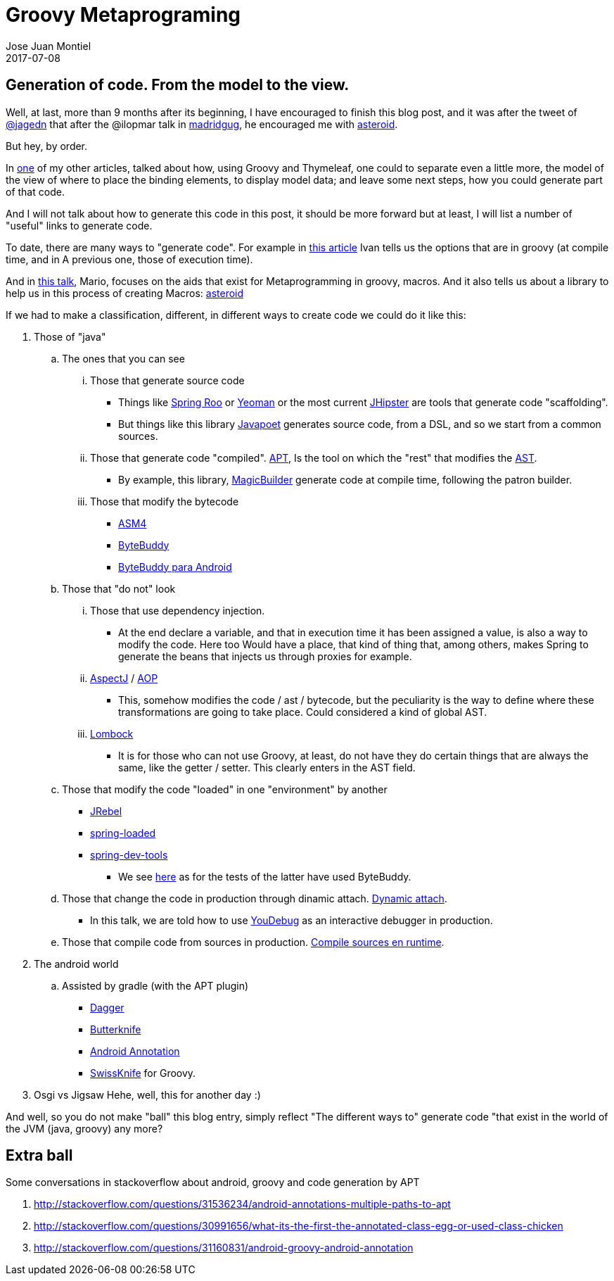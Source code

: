 = Groovy Metaprograming
Jose Juan Montiel
2017-07-08
:jbake-type: post
:jbake-tags: jvm,code,generation,groovy, thymeleaf
:jbake-status: published
:jbake-lang: en
:source-highlighter: prettify
:id: thymeleaf
:icons: font

== Generation of code. From the model to the view.

Well, at last, more than 9 months after its beginning, I have encouraged to finish
this blog post, and it was after the tweet of https://twitter.com/jagedn/status/882984377596116992[@jagedn]
that after the @ilopmar talk in http://www.madridgug.com/2017/06/madrid-gug-julio-2017-sacando-partido.html[madridgug],
he encouraged me with https://github.com/josejuanmontiel/asteroid/commit/9df7f079d25f183f7cade71900cce86264c9ed2f[asteroid].

But hey, by order.

In https://josejuanmontiel.github.io/blog/2016/10/groovy-thymelaf.es.html[one]
of my other articles, talked about how, using Groovy and Thymeleaf, one could
to separate even a little more, the model of the view of where to place the
binding elements, to display model data; and leave some next steps,
how you could generate part of that code.

And I will not talk about how to generate this code in this post, it should be more
forward but at least, I will list a number of "useful" links to generate code.

To date, there are many ways to "generate code". For example in
http://www.genbetadev.com/paradigmas-de-programacion/metaprogramacion-en-compile-time-con-groovy[this article]
Ivan tells us the options that are in groovy (at compile time, and in
A previous one, those of execution time).

And in http://www.madridgug.com/2016/11/madrid-gug-diciembre-2016-macro-macro.html[this talk],
Mario, focuses on the aids that exist for Metaprogramming in groovy, macros.
And it also tells us about a library to help us in this process of creating
Macros: https://github.com/grooviter/asteroid[asteroid]

If we had to make a classification, different, in different ways to create code
we could do it like this:

. Those of "java"
.. The ones that you can see

... Those that generate source code
**** Things like http://docs.spring.io/spring-roo/reference/html/intro.html[Spring Roo]
or http://yeoman.io[Yeoman] or the most current https://jhipster.github.io/[JHipster]
are tools that generate code "scaffolding".
**** But things like this library https://github.com/square/javapoet[Javapoet]
generates source code, from a DSL, and so we start from a common sources.

... Those that generate code "compiled". http://docs.oracle.com/javase/7/docs/technotes/guides/apt/[APT],
Is the tool on which the "rest" that modifies the http://www.eclipse.org/articles/Article-JavaCodeManipulation_AST/[AST].
**** By example, this library, https://github.com/AlbertoSH/MagicBuilder[MagicBuilder] generate code at compile time, following the patron builder.

... Those that modify the bytecode
**** http://asm.ow2.org/[ASM4]
**** http://bytebuddy.net/#/[ByteBuddy]
**** https://github.com/raphw/byte-buddy/tree/master/byte-buddy-android[ByteBuddy para Android]

.. Those that "do not" look
... Those that use dependency injection.
**** At the end declare a variable, and that in execution time it has been
assigned a value, is also a way to modify the code. Here too Would have a place,
that kind of thing that, among others, makes Spring to generate the beans that
injects us through proxies for example.

... https://eclipse.org/aspectj/[AspectJ] / https://docs.spring.io/spring/docs/current/spring-framework-reference/html/aop.html[AOP]
**** This, somehow modifies the code / ast / bytecode, but the peculiarity
is the way to define where these transformations are going to take place. Could
considered a kind of global AST.

... http://jnb.ociweb.com/jnb/jnbJan2010.html[Lombock]
**** It is for those who can not use Groovy, at least, do not have they do
certain things that are always the same, like the getter / setter. This clearly
enters in the AST field.

.. Those that modify the code "loaded" in one "environment" by another
**** https://zeroturnaround.com/software/jrebel/[JRebel]
**** https://github.com/spring-projects/spring-loaded[spring-loaded]
**** https://docs.spring.io/spring-boot/docs/current/reference/html/using-boot-devtools.html[spring-dev-tools]
***** We see https://github.com/spring-projects/spring-boot/blob/1.4.x/spring-boot-integration-tests/spring-boot-devtools-tests/src/test/java/org/springframework/boot/devtools/tests/DevToolsIntegrationTests.java#L179-L188[here]
as for the tests of the latter have used ByteBuddy.

.. Those that change the code in production through dinamic attach. https://www.sitepoint.com/fixing-bugs-in-running-java-code-with-dynamic-attach/[Dynamic attach].
**** In this talk, we are told how to use http://www.madridgug.com/2015/11/codemotion-2015-jose-miguel-rodriguez.html[YouDebug] as an interactive debugger in production.

.. Those that compile code from sources in production. https://blog.frankel.ch/compilation-java-code-on-the-fly/#gsc.tab=0[Compile sources en runtime].

. The android world
.. Assisted by gradle (with the APT plugin)
*** https://google.github.io/dagger/users-guide[Dagger]
*** http://jakewharton.github.io/butterknife/[Butterknife]
*** http://androidannotations.org/[Android Annotation]
*** https://github.com/Arasthel/SwissKnife[SwissKnife] for Groovy.

. Osgi vs Jigsaw
Hehe, well, this for another day :)

And well, so you do not make "ball" this blog entry, simply reflect
"The different ways to" generate code "that exist in the world of the JVM (java, groovy) any more?

== Extra ball
Some conversations in stackoverflow about android, groovy and code generation by APT

. http://stackoverflow.com/questions/31536234/android-annotations-multiple-paths-to-apt
. http://stackoverflow.com/questions/30991656/what-its-the-first-the-annotated-class-egg-or-used-class-chicken
. http://stackoverflow.com/questions/31160831/android-groovy-android-annotation
